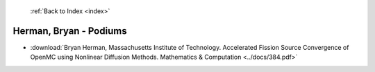  :ref:`Back to Index <index>`

Herman, Bryan - Podiums
-----------------------

* :download:`Bryan Herman, Massachusetts Institute of Technology. Accelerated Fission Source Convergence of OpenMC using Nonlinear Diffusion Methods. Mathematics & Computation <../docs/384.pdf>`
